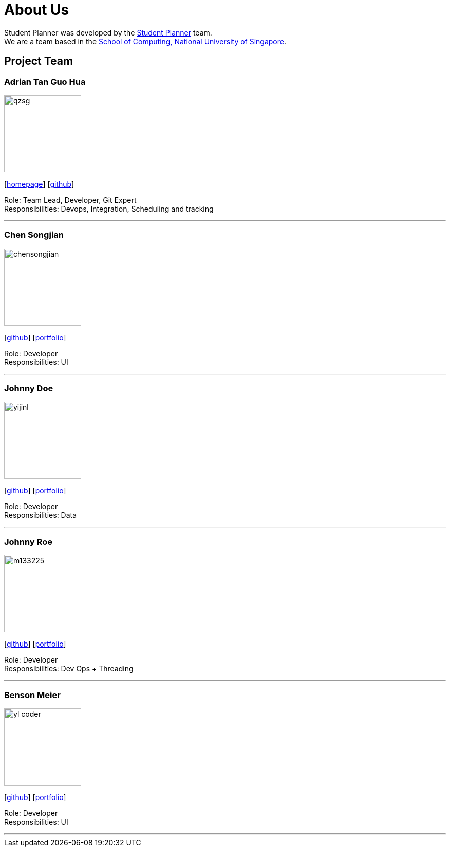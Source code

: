 = About Us
:site-section: AboutUs
:relfileprefix: team/
:imagesDir: images
:stylesDir: stylesheets

Student Planner was developed by the https://cs2113-ay1819s1-t13-1.github.io/main/AboutUs.html[Student Planner] team. +
We are a team based in the http://www.comp.nus.edu.sg[School of Computing, National University of Singapore].

== Project Team
//Alphabetical order : AT, CSG, I , LH , MGGM ???
//Image naming format : [yourgithubusername].jpg Example: QzSG.jpg
=== Adrian Tan Guo Hua
image::qzsg.jpg[width="150", align="left"]
{empty}[https://qz.sg[homepage]] [https://github.com/qzsg[github]]

Role: Team Lead, Developer, Git Expert +
Responsibilities: Devops, Integration, Scheduling and tracking

'''

=== Chen Songjian
image::chensongjian.jpg[width="150", align="left"]
{empty}[http://github.com/ChenSongJian[github]] [<<johndoe#, portfolio>>]

Role: Developer +
Responsibilities: UI

'''

=== Johnny Doe
image::yijinl.jpg[width="150", align="left"]
{empty}[http://github.com/yijinl[github]] [<<johndoe#, portfolio>>]

Role: Developer +
Responsibilities: Data

'''

=== Johnny Roe
image::m133225.jpg[width="150", align="left"]
{empty}[http://github.com/m133225[github]] [<<johndoe#, portfolio>>]

Role: Developer +
Responsibilities: Dev Ops + Threading

'''

=== Benson Meier
image::yl_coder.jpg[width="150", align="left"]
{empty}[http://github.com/yl-coder[github]] [<<johndoe#, portfolio>>]

Role: Developer +
Responsibilities: UI

'''
